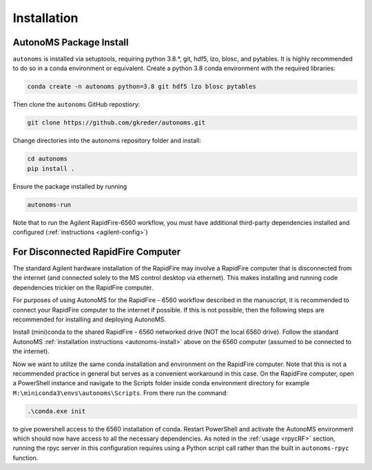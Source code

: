 Installation
=============

.. _autonoms-install:

AutonoMS Package Install
**************************


``autonoms`` is installed via setuptools, requiring python 3.8.*, git, hdf5, lzo, blosc, and pytables.
It is highly recommended to do so in a conda environment or equivalent.
Create a python 3.8 conda environment with the required libraries:

.. code-block:: shell

    conda create -n autonoms python=3.8 git hdf5 lzo blosc pytables

Then clone the ``autonoms`` GitHub repostiory:

.. code-block:: shell

    git clone https://github.com/gkreder/autonoms.git

Change directories into the autonoms repository folder and install:

.. code-block:: shell

    cd autonoms
    pip install .


Ensure the package installed by running

.. code-block:: shell

    autonoms-run

Note that to run the Agilent RapidFire-6560 workflow, you must have additional third-party dependencies installed and configured (:ref:`instructions <agilent-config>`)


For Disconnected RapidFire Computer
*************************************

The standard Agilent hardware installation of the RapidFire may involve a RapidFire computer that is disconnected from the internet
(and connected solely to the MS control desktop via ethernet). This makes installing and running code dependencies trickier on the RapidFire computer.

For purposes of using AutonoMS for the RapidFire - 6560 workflow described in the manuscript, it is recommended to connect your RapidFire computer to the internet
if possible. If this is not possible, then the following steps are recommended for installing and deploying AutonoMS.

Install (mini)conda to the shared RapidFire - 6560 networked drive (NOT the local 6560 drive). Follow the standard AutonoMS
:ref:`installation instructions <autonoms-install>` above on the 6560 computer (assumed to be connected to the internet). 

Now we want to utilize the same conda installation and environment on the RapidFire computer. Note that this is not a recommended practice in general 
but serves as a convenient workaround in this case. On the RapidFire computer, open a PowerShell instance and navigate to the Scripts folder inside conda environment 
directory for example ``M:\miniconda3\envs\autonoms\Scripts``. From there run the command:

.. code-block:: powershell

    .\conda.exe init

to give powershell access to the 6560 installation of conda. Restart PowerShell and activate the AutonoMS environment which should now have access to all the necessary dependencies.
As noted in the :ref:`usage <rpycRF>` section, running the rpyc server in this configuration requires using a Python script call rather than the built in ``autonoms-rpyc`` function.





